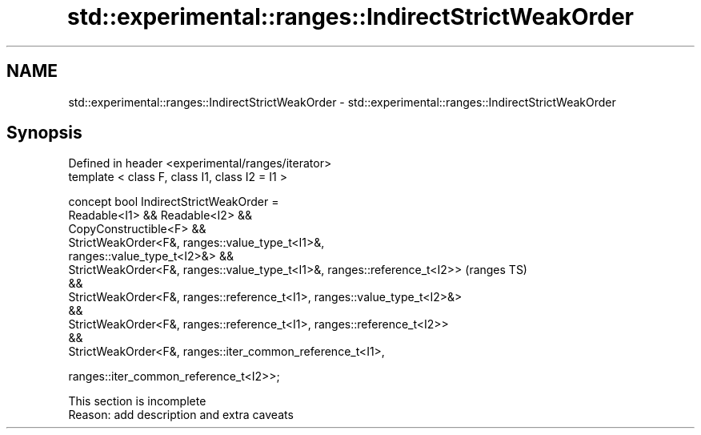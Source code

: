 .TH std::experimental::ranges::IndirectStrictWeakOrder 3 "2022.07.31" "http://cppreference.com" "C++ Standard Libary"
.SH NAME
std::experimental::ranges::IndirectStrictWeakOrder \- std::experimental::ranges::IndirectStrictWeakOrder

.SH Synopsis
   Defined in header <experimental/ranges/iterator>
   template < class F, class I1, class I2 = I1 >

   concept bool IndirectStrictWeakOrder =
   Readable<I1> && Readable<I2> &&
   CopyConstructible<F> &&
   StrictWeakOrder<F&, ranges::value_type_t<I1>&,
   ranges::value_type_t<I2>&> &&
   StrictWeakOrder<F&, ranges::value_type_t<I1>&, ranges::reference_t<I2>>  (ranges TS)
   &&
   StrictWeakOrder<F&, ranges::reference_t<I1>, ranges::value_type_t<I2>&>
   &&
   StrictWeakOrder<F&, ranges::reference_t<I1>, ranges::reference_t<I2>>
   &&
   StrictWeakOrder<F&, ranges::iter_common_reference_t<I1>,

   ranges::iter_common_reference_t<I2>>;

    This section is incomplete
    Reason: add description and extra caveats

